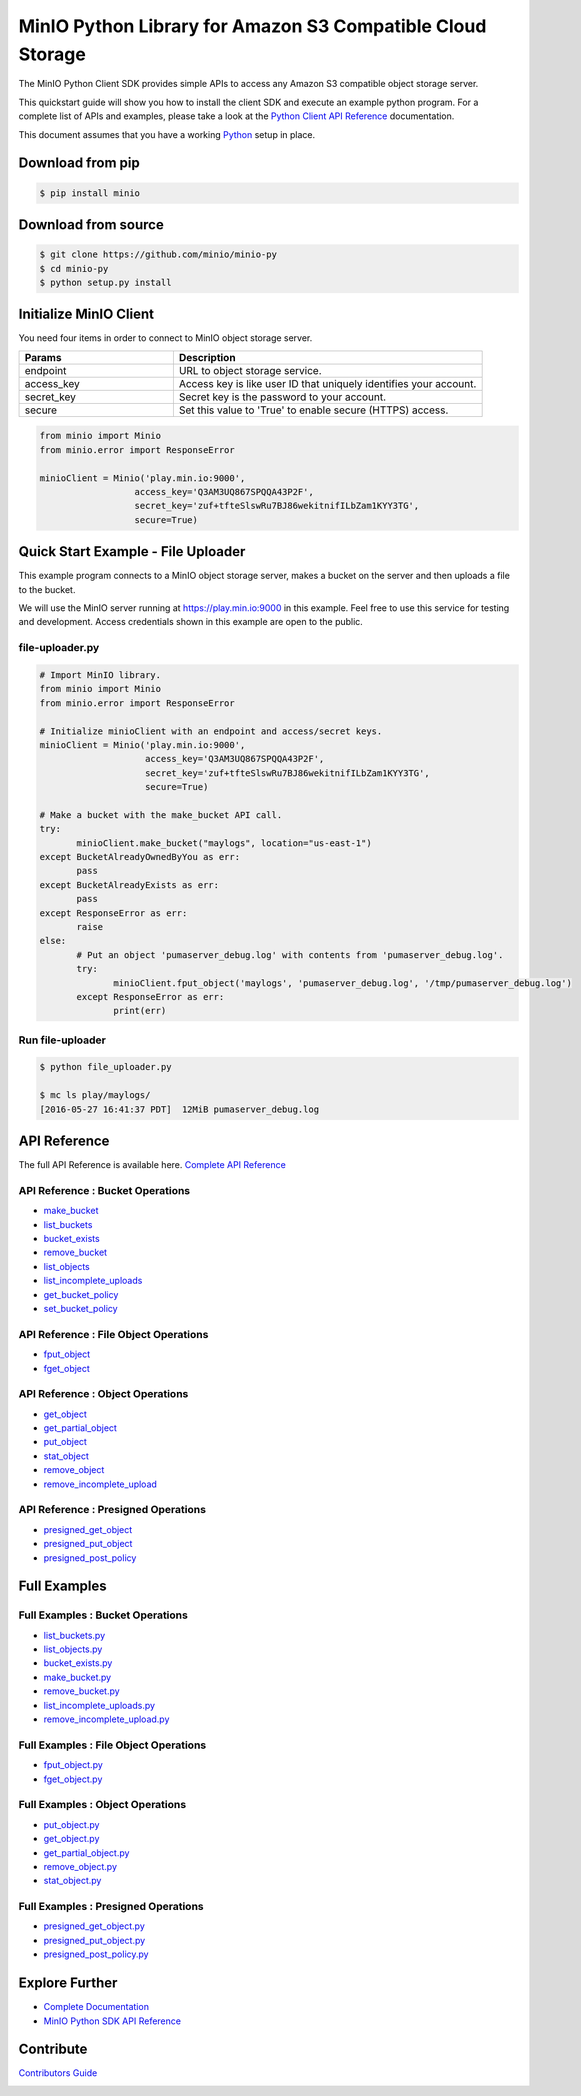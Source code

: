 MinIO Python Library for Amazon S3 Compatible Cloud Storage |Gitter|
========

The MinIO Python Client SDK provides simple APIs to access any Amazon S3
compatible object storage server.

This quickstart guide will show you how to install the client SDK and
execute an example python program. For a complete list of APIs and
examples, please take a look at the `Python Client API
Reference <https://docs.min.io/docs/python-client-api-reference>`__
documentation.

This document assumes that you have a working
`Python <https://www.python.org/downloads/>`__ setup in place.

Download from pip
-----------------

.. code:: sh

    $ pip install minio

Download from source
--------------------

.. code:: sh

    $ git clone https://github.com/minio/minio-py
    $ cd minio-py
    $ python setup.py install

Initialize MinIO Client
-----------------------

You need four items in order to connect to MinIO object storage server.

.. csv-table::
   :header: "Params", "Description"
   :widths: 15, 30

   "endpoint", "URL to object storage service."
   "access_key", "Access key is like user ID that uniquely identifies your account."
   "secret_key", "Secret key is the password to your account."
   "secure", "Set this value to 'True' to enable secure (HTTPS) access."


.. code:: python

    from minio import Minio
    from minio.error import ResponseError

    minioClient = Minio('play.min.io:9000',
                      access_key='Q3AM3UQ867SPQQA43P2F',
                      secret_key='zuf+tfteSlswRu7BJ86wekitnifILbZam1KYY3TG',
                      secure=True)

Quick Start Example - File Uploader
-----------------------------------

This example program connects to a MinIO object storage server, makes a
bucket on the server and then uploads a file to the bucket.

We will use the MinIO server running at https://play.min.io:9000 in
this example. Feel free to use this service for testing and development.
Access credentials shown in this example are open to the public.

file-uploader.py
~~~~~~~~~~~~~~~~

.. code:: python

    # Import MinIO library.
    from minio import Minio
    from minio.error import ResponseError

    # Initialize minioClient with an endpoint and access/secret keys.
    minioClient = Minio('play.min.io:9000',
                        access_key='Q3AM3UQ867SPQQA43P2F',
                        secret_key='zuf+tfteSlswRu7BJ86wekitnifILbZam1KYY3TG',
                        secure=True)

    # Make a bucket with the make_bucket API call.
    try:
           minioClient.make_bucket("maylogs", location="us-east-1")
    except BucketAlreadyOwnedByYou as err:
           pass
    except BucketAlreadyExists as err:
           pass
    except ResponseError as err:
           raise
    else:
           # Put an object 'pumaserver_debug.log' with contents from 'pumaserver_debug.log'.
           try:
                  minioClient.fput_object('maylogs', 'pumaserver_debug.log', '/tmp/pumaserver_debug.log')
           except ResponseError as err:
                  print(err)


Run file-uploader
~~~~~~~~~~~~~~~~~

.. code:: bash

    $ python file_uploader.py

    $ mc ls play/maylogs/
    [2016-05-27 16:41:37 PDT]  12MiB pumaserver_debug.log

API Reference
-------------

The full API Reference is available here. `Complete API
Reference <https://docs.min.io/docs/python-client-api-reference>`__

API Reference : Bucket Operations
~~~~~~~~~~~~~~~~~~~~~~~~~~~~~~~~~

-  `make\_bucket <https://docs.min.io/docs/python-client-api-reference#make_bucket>`__
-  `list\_buckets <https://docs.min.io/docs/python-client-api-reference#list_buckets>`__
-  `bucket\_exists <https://docs.min.io/docs/python-client-api-reference#bucket_exists>`__
-  `remove\_bucket <https://docs.min.io/docs/python-client-api-reference#remove_bucket>`__
-  `list\_objects <https://docs.min.io/docs/python-client-api-reference#list_objects>`__
-  `list\_incomplete\_uploads <https://docs.min.io/docs/python-client-api-reference#list_incomplete_uploads>`__
-  `get\_bucket\_policy <https://docs.min.io/docs/python-client-api-reference#get_bucket_policy>`__
-  `set\_bucket\_policy <https://docs.min.io/docs/python-client-api-reference#set_bucket_policy>`__

API Reference : File Object Operations
~~~~~~~~~~~~~~~~~~~~~~~~~~~~~~~~~~~~~~

-  `fput\_object <https://docs.min.io/docs/python-client-api-reference#fput_object>`__
-  `fget\_object <https://docs.min.io/docs/python-client-api-reference#fget_object>`__

API Reference : Object Operations
~~~~~~~~~~~~~~~~~~~~~~~~~~~~~~~~~

-  `get\_object <https://docs.min.io/docs/python-client-api-reference#get_object>`__
-  `get\_partial\_object <https://docs.min.io/docs/python-client-api-reference#get_partial_object>`__
-  `put\_object <https://docs.min.io/docs/python-client-api-reference#put_object>`__
-  `stat\_object <https://docs.min.io/docs/python-client-api-reference#stat_object>`__
-  `remove\_object <https://docs.min.io/docs/python-client-api-reference#remove_object>`__
-  `remove\_incomplete\_upload <https://docs.min.io/docs/python-client-api-reference#remove_incomplete_upload>`__

API Reference : Presigned Operations
~~~~~~~~~~~~~~~~~~~~~~~~~~~~~~~~~~~~

-  `presigned\_get\_object <https://docs.min.io/docs/python-client-api-reference#presigned_get_object>`__
-  `presigned\_put_object <https://docs.min.io/docs/python-client-api-reference#presigned_put_object>`__
-  `presigned\_post\_policy <https://docs.min.io/docs/python-client-api-reference#presigned_post_policy>`__

Full Examples
-------------

Full Examples : Bucket Operations
~~~~~~~~~~~~~~~~~~~~~~~~~~~~~~~~~

-  `list\_buckets.py <https://github.com/minio/minio-py/blob/master/examples/list_buckets.py>`__
-  `list\_objects.py <https://github.com/minio/minio-py/blob/master/examples/list_objects.py>`__
-  `bucket\_exists.py <https://github.com/minio/minio-py/blob/master/examples/bucket_exists.py>`__
-  `make\_bucket.py <https://github.com/minio/minio-py/blob/master/examples/make_bucket.py>`__
-  `remove\_bucket.py <https://github.com/minio/minio-py/blob/master/examples/remove_bucket.py>`__
-  `list\_incomplete\_uploads.py <https://github.com/minio/minio-py/blob/master/examples/list_incomplete_uploads.py>`__
- `remove\_incomplete\_upload.py <https://github.com/minio/minio-py/blob/master/examples/remove_incomplete_upload.py>`__

Full Examples : File Object Operations
~~~~~~~~~~~~~~~~~~~~~~~~~~~~~~~~~~~~~~

-  `fput\_object.py <https://github.com/minio/minio-py/blob/master/examples/fput_object.py>`__
-  `fget\_object.py <https://github.com/minio/minio-py/blob/master/examples/fget_object.py>`__

Full Examples : Object Operations
~~~~~~~~~~~~~~~~~~~~~~~~~~~~~~~~~

-  `put\_object.py <https://github.com/minio/minio-py/blob/master/examples/put_object.py>`__
-  `get\_object.py <https://github.com/minio/minio-py/blob/master/examples/get_object.py>`__
-  `get\_partial\_object.py <https://github.com/minio/minio-py/blob/master/examples/get_partial_object.py>`__
-  `remove\_object.py <https://github.com/minio/minio-py/blob/master/examples/remove_object.py>`__
-  `stat\_object.py <https://github.com/minio/minio-py/blob/master/examples/stat_object.py>`__

Full Examples : Presigned Operations
~~~~~~~~~~~~~~~~~~~~~~~~~~~~~~~~~~~~

-  `presigned\_get\_object.py <https://github.com/minio/minio-py/blob/master/examples/presigned_get_object.py>`__
-  `presigned\_put\_object.py <https://github.com/minio/minio-py/blob/master/examplespresigned_put_object.py>`__
-  `presigned\_post\_policy.py <https://github.com/minio/minio-py/blob/master/examples/presigned_post_policy.py>`__

Explore Further
---------------

-  `Complete Documentation <https://docs.min.io>`__
-  `MinIO Python SDK API
   Reference <https://docs.min.io/docs/python-client-api-reference>`__

Contribute
----------

`Contributors Guide <./CONTRIBUTING.md>`__

|PYPI| |Build Status| |Build status|

.. |Gitter| image:: https://badges.gitter.im/Join%20Chat.svg
   :target: https://gitter.im/MinIO/minio?utm_source=badge&utm_medium=badge&utm_campaign=pr-badge&utm_content=badge
.. |PYPI| image:: https://img.shields.io/pypi/v/minio.svg
   :target: https://pypi.python.org/pypi/minio
.. |Build Status| image:: https://travis-ci.org/minio/minio-py.svg
   :target: https://travis-ci.org/minio/minio-py
.. |Build status| image:: https://ci.appveyor.com/api/projects/status/1d05e6nvxcelmrak?svg=true
   :target: https://ci.appveyor.com/project/harshavardhana/minio-py


